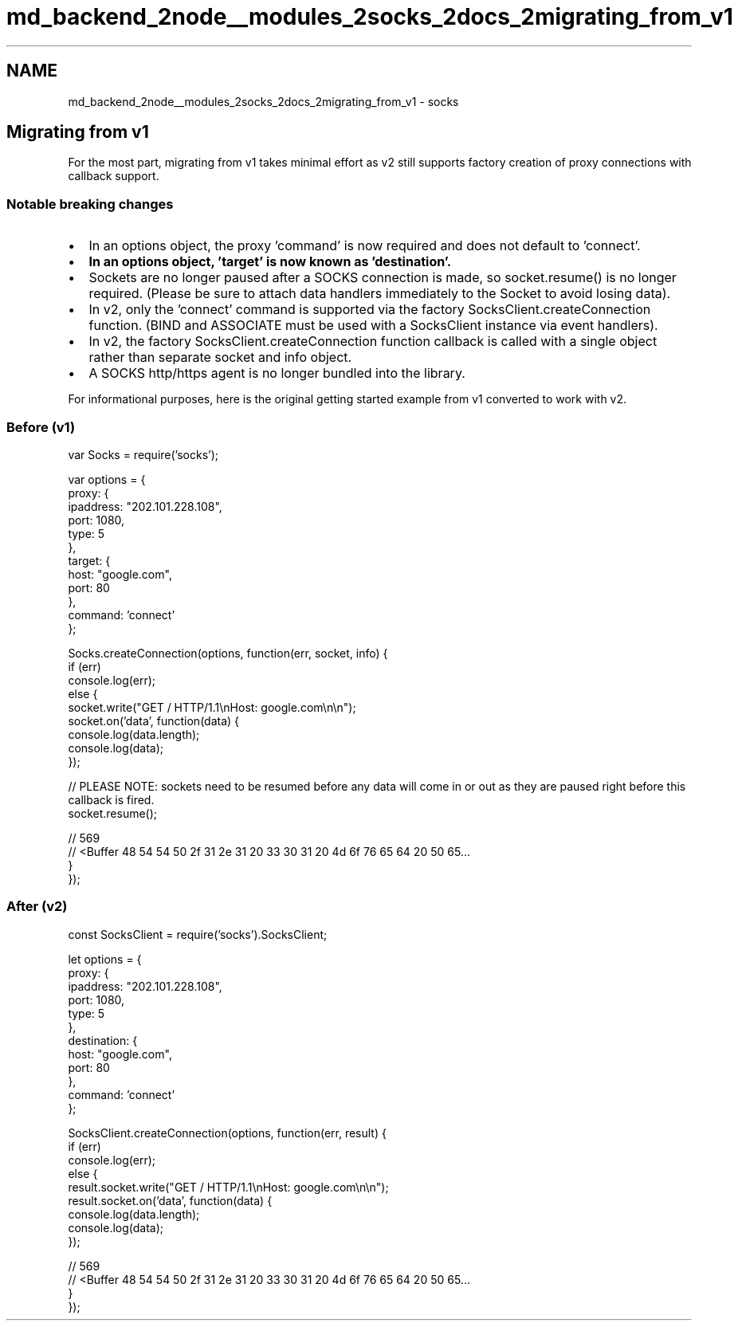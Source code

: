.TH "md_backend_2node__modules_2socks_2docs_2migrating_from_v1" 3 "My Project" \" -*- nroff -*-
.ad l
.nh
.SH NAME
md_backend_2node__modules_2socks_2docs_2migrating_from_v1 \- socks 
.PP
 
.SH "Migrating from v1"
.PP
For the most part, migrating from v1 takes minimal effort as v2 still supports factory creation of proxy connections with callback support\&.
.SS "Notable breaking changes"
.IP "\(bu" 2
In an options object, the proxy 'command' is now required and does not default to 'connect'\&.
.IP "\(bu" 2
\fBIn an options object, 'target' is now known as 'destination'\&.\fP
.IP "\(bu" 2
Sockets are no longer paused after a SOCKS connection is made, so socket\&.resume() is no longer required\&. (Please be sure to attach data handlers immediately to the Socket to avoid losing data)\&.
.IP "\(bu" 2
In v2, only the 'connect' command is supported via the factory SocksClient\&.createConnection function\&. (BIND and ASSOCIATE must be used with a SocksClient instance via event handlers)\&.
.IP "\(bu" 2
In v2, the factory SocksClient\&.createConnection function callback is called with a single object rather than separate socket and info object\&.
.IP "\(bu" 2
A SOCKS http/https agent is no longer bundled into the library\&.
.PP
.PP
For informational purposes, here is the original getting started example from v1 converted to work with v2\&.
.SS "Before (v1)"
.PP
.nf
var Socks = require('socks');

var options = {
    proxy: {
        ipaddress: "202\&.101\&.228\&.108",
        port: 1080,
        type: 5
    },
    target: {
        host: "google\&.com",
        port: 80
    },
    command: 'connect'
};

Socks\&.createConnection(options, function(err, socket, info) {
    if (err)
        console\&.log(err);
    else {
        socket\&.write("GET / HTTP/1\&.1\\nHost: google\&.com\\n\\n");
        socket\&.on('data', function(data) {
            console\&.log(data\&.length);
            console\&.log(data);
        });

        // PLEASE NOTE: sockets need to be resumed before any data will come in or out as they are paused right before this callback is fired\&.
        socket\&.resume();

        // 569
        // <Buffer 48 54 54 50 2f 31 2e 31 20 33 30 31 20 4d 6f 76 65 64 20 50 65\&.\&.\&.
    }
});
.fi
.PP
.SS "After (v2)"
.PP
.nf
const SocksClient = require('socks')\&.SocksClient;

let options = {
    proxy: {
        ipaddress: "202\&.101\&.228\&.108",
        port: 1080,
        type: 5
    },
    destination: {
        host: "google\&.com",
        port: 80
    },
    command: 'connect'
};

SocksClient\&.createConnection(options, function(err, result) {
    if (err)
        console\&.log(err);
    else {
        result\&.socket\&.write("GET / HTTP/1\&.1\\nHost: google\&.com\\n\\n");
        result\&.socket\&.on('data', function(data) {
            console\&.log(data\&.length);
            console\&.log(data);
        });

        // 569
        // <Buffer 48 54 54 50 2f 31 2e 31 20 33 30 31 20 4d 6f 76 65 64 20 50 65\&.\&.\&.
    }
});
.fi
.PP
 
